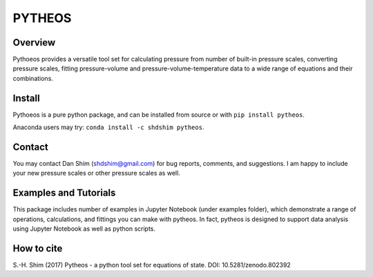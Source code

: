 PYTHEOS
=======

.. image:: https://zenodo.org/badge/93273486.svg
   :target: https://zenodo.org/badge/latestdoi/93273486

Overview
--------

Pythoeos provides a versatile tool set for calculating pressure from number of
built-in pressure scales, converting pressure scales, fitting pressure-volume
and pressure-volume-temperature data to a wide range of equations and their
combinations.

Install
-------

Pythoeos is a pure python package, and can be installed from source or with
``pip install pytheos``.

Anaconda users may try: ``conda install -c shdshim pytheos``.

Contact
-------

You may contact Dan Shim (shdshim@gmail.com) for bug reports, comments, and
suggestions.  I am happy to include your new pressure scales or other pressure
scales as well.

Examples and Tutorials
----------------------

This package includes number of examples in Jupyter Notebook (under examples
folder), which demonstrate a range of operations, calculations, and fittings
you can make with pytheos. In fact, pytheos is designed to support data
analysis using Jupyter Notebook as well as python scripts.

How to cite
-----------

S.-H. Shim (2017) Pytheos - a python tool set for equations of state.
DOI: 10.5281/zenodo.802392
